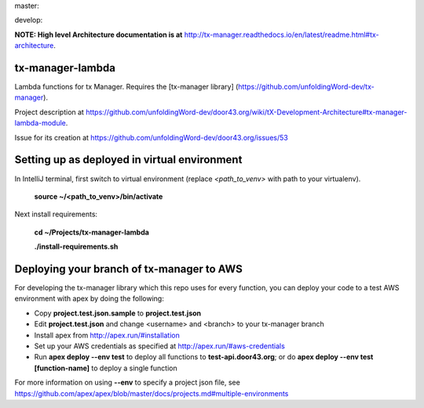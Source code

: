 master:

.. image:: https://travis-ci.org/unfoldingWord-dev/tx-manager-lambda.svg?branch=master
    :alt: Build Status
    :target: https://travis-ci.org/unfoldingWord-dev/tx-manager-lambda

.. image:: https://coveralls.io/repos/github/unfoldingWord-dev/tx-manager-lambda/badge.svg?branch=master
    :alt: Coveralls
    :target: https://coveralls.io/github/unfoldingWord-dev/tx-manager-lambda?branch=master

develop:

.. image:: https://travis-ci.org/unfoldingWord-dev/tx-manager-lambda.svg?branch=develop
    :alt: Build Status
    :target: https://travis-ci.org/unfoldingWord-dev/tx-manager-lambda

.. image:: https://coveralls.io/repos/github/unfoldingWord-dev/tx-manager-lambda/badge.svg?branch=develop
    :alt: Coveralls
    :target: https://coveralls.io/github/unfoldingWord-dev/tx-manager-lambda?branch=develop


**NOTE: High level Architecture documentation is at** http://tx-manager.readthedocs.io/en/latest/readme.html#tx-architecture.



tx-manager-lambda
=================

Lambda functions for tx Manager. Requires the [tx-manager library] (https://github.com/unfoldingWord-dev/tx-manager).

Project description at https://github.com/unfoldingWord-dev/door43.org/wiki/tX-Development-Architecture#tx-manager-lambda-module.

Issue for its creation at https://github.com/unfoldingWord-dev/door43.org/issues/53


Setting up as deployed in virtual environment
=============================================

In IntelliJ terminal, first switch to virtual environment (replace `<path_to_venv>` with path to your virtualenv).

    **source ~/<path_to_venv>/bin/activate**

Next install requirements:

    **cd ~/Projects/tx-manager-lambda**

    **./install-requirements.sh**


Deploying your branch of tx-manager to AWS
==========================================
For developing the tx-manager library which this repo uses for every function, you can deploy your code to a test AWS
environment with apex by doing the following:

* Copy **project.test.json.sample** to **project.test.json**
* Edit **project.test.json** and change <username> and <branch> to your tx-manager branch
* Install apex from http://apex.run/#installation
* Set up your AWS credentials as specified at http://apex.run/#aws-credentials
* Run **apex deploy --env test** to deploy all functions to **test-api.door43.org**; or do **apex deploy --env test [function-name]** to deploy a single function

For more information on using **--env** to specify a project json file, see https://github.com/apex/apex/blob/master/docs/projects.md#multiple-environments

